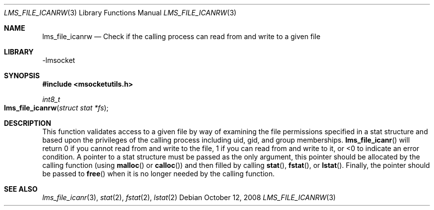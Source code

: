 .Dd October 12, 2008
.Dt LMS_FILE_ICANRW 3
.Os
.Sh NAME
.Nm lms_file_icanrw
.Nd Check if the calling process can read from and write to a given file
.Sh LIBRARY
-lmsocket
.Sh SYNOPSIS
.In msocketutils.h
.Ft int8_t
.Fo lms_file_icanrw
.Fa "struct stat *fs"
.Fc
.Sh DESCRIPTION
This function validates access to a given file by way of examining the file permissions specified in a stat structure and based upon the privileges of the calling process including 
uid, gid, and group memberships.  
.Fn lms_file_icanr 
will return 0 if you cannot read from and write to the file, 1 if you can read from and write to it, or <0 to indicate an error condition.  A pointer to a stat structure must be passed as the only argument, this
pointer should be allocated by the calling function (using 
.Fn malloc
or
.Fn calloc )
and then filled by calling 
.Fn stat , 
.Fn fstat , or 
.Fn lstat .  
Finally, the pointer should be passed to 
.Fn free
when it is no longer needed by the calling function.  
.Sh SEE ALSO
.Xr lms_file_icanr 3 ,
.Xr stat 2 ,
.Xr fstat 2 ,
.Xr lstat 2
